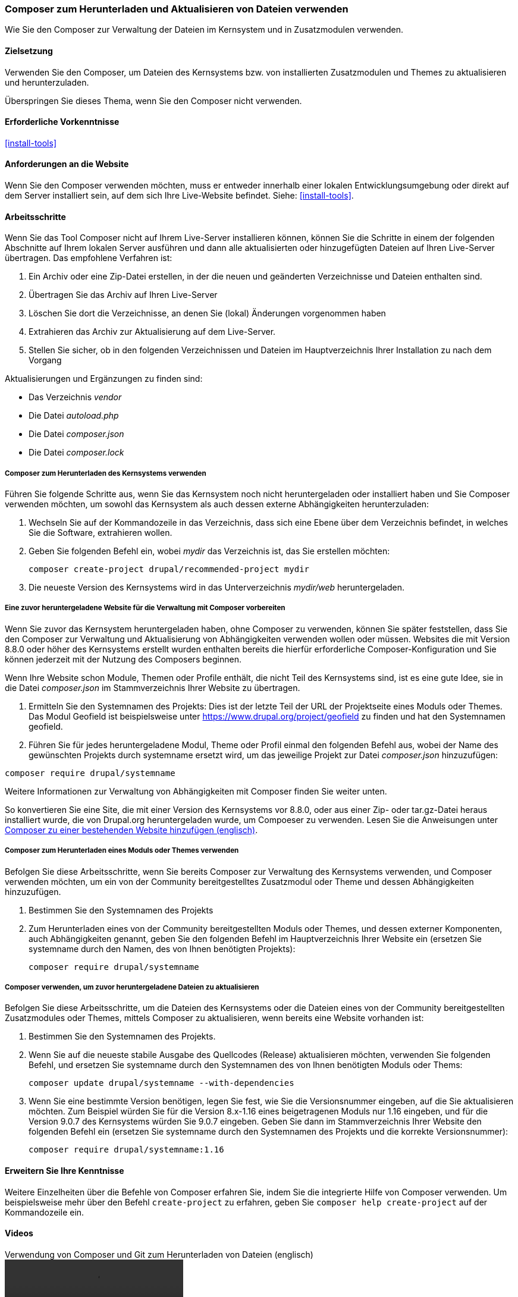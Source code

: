 [[install-composer]]
===  Composer zum Herunterladen und Aktualisieren von Dateien verwenden

[role="summary"]
Wie Sie den Composer zur Verwaltung der Dateien im Kernsystem und in Zusatzmodulen verwenden.

(((Composer tool,using to download the core software)))
(((Composer tool,using to download modules)))
(((Composer tool,using to download themes)))
(((Core software,downloading)))
(((Core software,updating)))
(((Downloading,core software)))
(((Downloading,theme)))
(((Downloading,module)))
(((Software dependencies,managing)))
(((Module,downloading)))
(((Module,updating)))
(((Theme,downloading)))
(((Theme,updating)))
(((Contributed theme,downloading)))
(((Contributed theme,updating)))
(((Contributed module,downloading)))
(((Contributed module,updating)))
(((Security update,applying)))

==== Zielsetzung

Verwenden Sie den Composer, um Dateien des Kernsystems bzw. von installierten
Zusatzmodulen und Themes zu aktualisieren und herunterzuladen.

Überspringen Sie dieses Thema, wenn Sie den Composer nicht verwenden.

==== Erforderliche Vorkenntnisse

<<install-tools>>

==== Anforderungen an die Website

Wenn Sie den Composer verwenden möchten, muss er entweder innerhalb einer
lokalen Entwicklungsumgebung oder direkt auf dem Server installiert sein, auf dem
sich Ihre Live-Website befindet. Siehe: <<install-tools>>.

==== Arbeitsschritte

Wenn Sie das Tool Composer nicht auf Ihrem Live-Server installieren können,
können Sie die Schritte in einem der folgenden Abschnitte auf
Ihrem lokalen Server ausführen und dann alle aktualisierten oder hinzugefügten
Dateien auf Ihren Live-Server übertragen. Das empfohlene Verfahren ist:

. Ein Archiv oder eine Zip-Datei erstellen, in der die neuen und geänderten
  Verzeichnisse und Dateien enthalten sind.
. Übertragen Sie das Archiv auf Ihren Live-Server
. Löschen Sie dort die Verzeichnisse, an denen Sie (lokal) Änderungen vorgenommen haben
. Extrahieren das Archiv zur Aktualisierung auf dem Live-Server.
. Stellen Sie sicher, ob in den folgenden Verzeichnissen und Dateien im Hauptverzeichnis Ihrer Installation zu nach dem Vorgang

Aktualisierungen und Ergänzungen zu finden sind:

* Das Verzeichnis _vendor_
* Die Datei _autoload.php_
* Die Datei _composer.json_
* Die Datei _composer.lock_

===== Composer zum Herunterladen des Kernsystems verwenden

Führen Sie folgende Schritte aus, wenn Sie das Kernsystem noch nicht
heruntergeladen oder installiert haben und Sie Composer verwenden möchten, um
sowohl das Kernsystem als auch dessen externe Abhängigkeiten herunterzuladen:

. Wechseln Sie auf der Kommandozeile in das Verzeichnis, dass sich eine Ebene
  über dem Verzeichnis befindet, in welches Sie
  die Software, extrahieren wollen.

. Geben Sie folgenden Befehl ein, wobei _mydir_ das Verzeichnis ist,
  das Sie erstellen möchten:
+
----
composer create-project drupal/recommended-project mydir
----

. Die neueste Version des Kernsystems wird in das Unterverzeichnis
_mydir/web_ heruntergeladen.

===== Eine zuvor heruntergeladene Website für die Verwaltung mit Composer vorbereiten

Wenn Sie zuvor das Kernsystem heruntergeladen haben, ohne Composer zu verwenden,
können Sie später feststellen, dass Sie den Composer zur Verwaltung und
Aktualisierung von Abhängigkeiten verwenden wollen oder müssen.
Websites die mit Version 8.8.0 oder höher des Kernsystems erstellt wurden
enthalten bereits die hierfür erforderliche Composer-Konfiguration und Sie
können jederzeit mit der Nutzung des Composers beginnen.

Wenn Ihre Website schon Module, Themen oder Profile enthält, die nicht Teil des
Kernsystems sind, ist es eine gute Idee, sie in die Datei _composer.json_ im
Stammverzeichnis Ihrer Website zu übertragen.

. Ermitteln Sie den Systemnamen des Projekts:
Dies ist der letzte Teil der URL der Projektseite eines Moduls oder Themes. Das Modul
Geofield ist beispielsweise unter https://www.drupal.org/project/geofield zu finden
und hat den Systemnamen +geofield+.

. Führen Sie für jedes heruntergeladene Modul, Theme oder Profil einmal
den folgenden Befehl aus, wobei der Name des gewünschten Projekts durch
+systemname+ ersetzt wird, um das jeweilige Projekt zur Datei _composer.json_
hinzuzufügen:

----
composer require drupal/systemname
----

Weitere Informationen zur Verwaltung von Abhängigkeiten mit Composer finden
Sie weiter unten.

So konvertieren Sie eine Site, die mit einer Version des Kernsystems vor
8.8.0, oder aus einer Zip- oder tar.gz-Datei heraus installiert wurde, die von
Drupal.org heruntergeladen wurde, um Compoeser zu verwenden. Lesen Sie die Anweisungen unter
https://www.drupal.org/docs/installing-drupal/add-composer-to-an-existing-site[Composer zu einer bestehenden Website hinzufügen (englisch)].

===== Composer zum Herunterladen eines Moduls oder Themes verwenden

Befolgen Sie diese Arbeitsschritte, wenn Sie bereits Composer zur Verwaltung des
Kernsystems verwenden, und Composer verwenden möchten,
um ein von der Community bereitgestelltes Zusatzmodul  oder Theme und dessen
Abhängigkeiten hinzuzufügen.

. Bestimmen Sie den Systemnamen des Projekts

. Zum Herunterladen eines von der Community bereitgestellten Moduls oder Themes,
und dessen externer Komponenten, auch Abhängigkeiten genannt,
geben Sie den folgenden Befehl im Hauptverzeichnis Ihrer Website ein (ersetzen Sie +systemname+ durch den Namen,
des von Ihnen benötigten Projekts):
+
----
composer require drupal/systemname
----

===== Composer verwenden, um zuvor heruntergeladene Dateien zu aktualisieren

Befolgen Sie diese Arbeitsschritte, um die Dateien des Kernsystems oder die Dateien
eines von der Community bereitgestellten Zusatzmodules oder Themes, mittels
Composer zu aktualisieren, wenn bereits eine Website vorhanden ist:

. Bestimmen Sie den Systemnamen des Projekts.

. Wenn Sie auf die neueste stabile Ausgabe des Quellcodes (Release)
aktualisieren möchten, verwenden Sie folgenden Befehl, und ersetzen Sie
 +systemname+ durch den Systemnamen des von Ihnen benötigten
Moduls oder Thems:
+
----
composer update drupal/systemname --with-dependencies
----

. Wenn Sie eine bestimmte Version benötigen, legen Sie fest, wie Sie die
Versionsnummer eingeben, auf die Sie aktualisieren möchten.
Zum Beispiel würden Sie für die Version 8.x-1.16 eines beigetragenen Moduls
nur 1.16 eingeben, und für die Version 9.0.7 des Kernsystems würden Sie
9.0.7 eingeben. Geben Sie dann im Stammverzeichnis Ihrer Website den folgenden Befehl ein
(ersetzen Sie +systemname+ durch den Systemnamen des Projekts und die korrekte
Versionsnummer):
+
----
composer require drupal/systemname:1.16
----

==== Erweitern Sie Ihre Kenntnisse

Weitere Einzelheiten über die Befehle von Composer erfahren Sie, indem Sie die
integrierte Hilfe von Composer verwenden. Um beispielsweise mehr über den
Befehl `create-project` zu erfahren, geben Sie
`composer help create-project` auf der Kommandozeile ein.

// ==== Verwandte Konzepte

==== Videos

// Video von Drupalize.Me.
video::https://www.youtube-nocookie.com/embed/v-WeFthdmD4[title="Verwendung von Composer und Git zum Herunterladen von Dateien (englisch)"]

==== Zusätzliche Ressourcen

* https://www.drupal.org/docs/develop/using-composer/using-composer-to-manage-drupal-site-dependencies[„Verwendung von Composer zur Verwaltung von Drupal-Site-Abhängigkeiten"(englisch)]
* https://www.drupal.org/docs/8/update/update-core-via-composer[„Das Kernsystem mittels Composer aktualisieren" (englisch)]
* https://www.drupal.org/docs/8/install/add-composer-to-an-existing-site[„Composer zu einer bestehenden Website hinzufügen" (englisch)]

*Mitwirkende*

Bearbeitet von https://www.drupal.org/u/jhodgdon[Jennifer Hodgdon],
https://www.drupal.org/u/hansfn[Hans Fredrik Nordhaug], und
https://www.drupal.org/u/eojthebrave[Joe Shindelar] bei
https://drupalize.me[Drupalize.Me] von
https://www.drupal.org/docs/develop/using-composer/using-composer-to-manage-drupal-site-dependencies[„Verwendung des Composers zur Verwaltung von Drupal-Site-Abhängigkeiten"(englisch) ],
copyright 2000 - copyright_upper_year liegt bei den einzelnen Mitwirkenden an der
https://www.drupal.org/documentation[Dokumentation der Drupal-Community].
